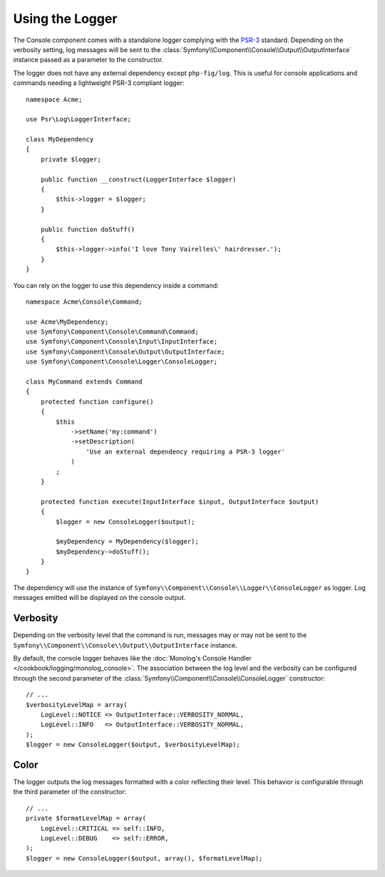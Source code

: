 .. index::
    single: Console; Logger

Using the Logger
================

.. versionadded:: 2.5
    The :class:`Symfony\\Component\\Console\\Logger\\ConsoleLogger` was
    introduced in Symfony 2.5.

The Console component comes with a standalone logger complying with the
`PSR-3`_ standard. Depending on the verbosity setting, log messages will
be sent to the :class:`Symfony\\Component\\Console\\Output\\OutputInterface`
instance passed as a parameter to the constructor.

The logger does not have any external dependency except ``php-fig/log``.
This is useful for console applications and commands needing a lightweight
PSR-3 compliant logger::

    namespace Acme;

    use Psr\Log\LoggerInterface;

    class MyDependency
    {
        private $logger;

        public function __construct(LoggerInterface $logger)
        {
            $this->logger = $logger;
        }

        public function doStuff()
        {
            $this->logger->info('I love Tony Vairelles\' hairdresser.');
        }
    }

You can rely on the logger to use this dependency inside a command::

    namespace Acme\Console\Command;

    use Acme\MyDependency;
    use Symfony\Component\Console\Command\Command;
    use Symfony\Component\Console\Input\InputInterface;
    use Symfony\Component\Console\Output\OutputInterface;
    use Symfony\Component\Console\Logger\ConsoleLogger;

    class MyCommand extends Command
    {
        protected function configure()
        {
            $this
                ->setName('my:command')
                ->setDescription(
                    'Use an external dependency requiring a PSR-3 logger'
                )
            ;
        }

        protected function execute(InputInterface $input, OutputInterface $output)
        {
            $logger = new ConsoleLogger($output);

            $myDependency = MyDependency($logger);
            $myDependency->doStuff();
        }
    }

The dependency will use the instance of
``Symfony\\Component\\Console\\Logger\\ConsoleLogger`` as logger.
Log messages emitted will be displayed on the console output.

Verbosity
---------

Depending on the verbosity level that the command is run, messages may or
may not be sent to the ``Symfony\\Component\\Console\\Output\\OutputInterface``
instance.

By default, the console logger behaves like the
:doc:`Monolog's Console Handler </cookbook/logging/monolog_console>`.
The association between the log level and the verbosity can be configured
through the second parameter of the :class:`Symfony\\Component\\Console\\ConsoleLogger`
constructor::

    // ...
    $verbosityLevelMap = array(
        LogLevel::NOTICE => OutputInterface::VERBOSITY_NORMAL,
        LogLevel::INFO   => OutputInterface::VERBOSITY_NORMAL,
    );
    $logger = new ConsoleLogger($output, $verbosityLevelMap);

Color
-----

The logger outputs the log messages formatted with a color reflecting their
level. This behavior is configurable through the third parameter of the
constructor::

    // ...
    private $formatLevelMap = array(
        LogLevel::CRITICAL => self::INFO,
        LogLevel::DEBUG    => self::ERROR,
    );
    $logger = new ConsoleLogger($output, array(), $formatLevelMap);

.. _PSR-3: http://www.php-fig.org/psr/psr-3/
